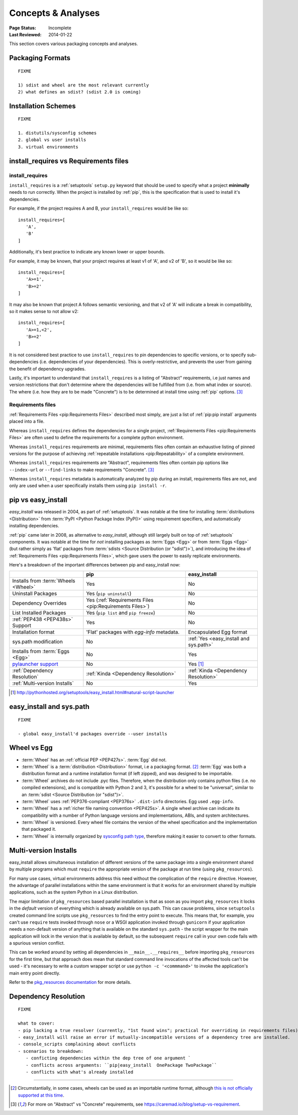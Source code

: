===================
Concepts & Analyses
===================

:Page Status: Incomplete
:Last Reviewed: 2014-01-22

This section covers various packaging concepts and analyses.


Packaging Formats
=================

::

   FIXME

   1) sdist and wheel are the most relevant currently
   2) what defines an sdist? (sdist 2.0 is coming)


Installation Schemes
====================

::

   FIXME

   1. distutils/sysconfig schemes
   2. global vs user installs
   3. virtual environments


.. _`install_requires vs Requirements files`:

install_requires vs Requirements files
======================================

install_requires
----------------

``install_requires`` is a :ref:`setuptools` ``setup.py`` keyword that should be
used to specify what a project **minimally** needs to run correctly.  When the
project is installed by :ref:`pip`, this is the specification that is used to
install it's dependencies.

For example, if the project requires A and B, your ``install_requires`` would be
like so:

::

 install_requires=[
    'A',
    'B'
 ]

Additionally, it's best practice to indicate any known lower or upper bounds.

For example, it may be known, that your project requires at least v1 of 'A', and
v2 of 'B', so it would be like so:

::

 install_requires=[
    'A>=1',
    'B>=2'
 ]

It may also be known that project A follows semantic versioning, and that v2 of
'A' will indicate a break in compatibility, so it makes sense to not allow v2:

::

 install_requires=[
    'A>=1,<2',
    'B>=2'
 ]

It is not considered best practice to use ``install_requires`` to pin
dependencies to specific versions, or to specify sub-dependencies
(i.e. dependencies of your dependencies).  This is overly-restrictive, and
prevents the user from gaining the benefit of dependency upgrades.

Lastly, it's important to understand that ``install_requires`` is a listing of
"Abstract" requirements, i.e just names and version restrictions that don't
determine where the dependencies will be fulfilled from (i.e. from what
index or source).  The where (i.e. how they are to be made "Concrete") is to
be determined at install time using :ref:`pip` options. [3]_


Requirements files
------------------

:ref:`Requirements Files <pip:Requirements Files>` described most simply, are
just a list of :ref:`pip:pip install` arguments placed into a file.

Whereas ``install_requires`` defines the dependencies for a single project,
:ref:`Requirements Files <pip:Requirements Files>` are often used to define
the requirements for a complete python environment.

Whereas ``install_requires`` requirements are minimal, requirements files
often contain an exhaustive listing of pinned versions for the purpose of
achieving :ref:`repeatable installations <pip:Repeatability>` of a complete
environment.

Whereas ``install_requires`` requirements are "Abstract", requirements files
often contain pip options like ``--index-url`` or ``--find-links`` to make
requirements "Concrete". [3]_

Whereas ``install_requires`` metadata is automatically analyzed by pip during an
install, requirements files are not, and only are used when a user specifically
installs them using ``pip install -r``.



.. _`pip vs easy_install`:

pip vs easy_install
===================

`easy_install` was released in 2004, as part of :ref:`setuptools`.  It was
notable at the time for installing :term:`distributions <Distribution>` from
:term:`PyPI <Python Package Index (PyPI)>` using requirement specifiers, and
automatically installing dependencies.

:ref:`pip` came later in 2008, as alternative to `easy_install`, although still
largely built on top of :ref:`setuptools` components.  It was notable at the
time for *not* installing packages as :term:`Eggs <Egg>` or from :term:`Eggs <Egg>` (but
rather simply as 'flat' packages from :term:`sdists <Source Distribution (or
"sdist")>`), and introducing the idea of :ref:`Requirements Files
<pip:Requirements Files>`, which gave users the power to easily replicate
environments.

Here's a breakdown of the important differences between pip and easy_install now:

+------------------------------+----------------------------------+-------------------------------+
|                              | **pip**                          | **easy_install**              |
+------------------------------+----------------------------------+-------------------------------+
|Installs from :term:`Wheels   |Yes                               |No                             |
|<Wheel>`                      |                                  |                               |
+------------------------------+----------------------------------+-------------------------------+
|Uninstall Packages            |Yes (``pip uninstall``)           |No                             |
+------------------------------+----------------------------------+-------------------------------+
|Dependency Overrides          |Yes (:ref:`Requirements Files     |No                             |
|                              |<pip:Requirements Files>`)        |                               |
+------------------------------+----------------------------------+-------------------------------+
|List Installed Packages       |Yes (``pip list`` and ``pip       |No                             |
|                              |freeze``)                         |                               |
+------------------------------+----------------------------------+-------------------------------+
|:ref:`PEP438 <PEP438s>`       |Yes                               |No                             |
|Support                       |                                  |                               |
+------------------------------+----------------------------------+-------------------------------+
|Installation format           |'Flat' packages with `egg-info`   | Encapsulated Egg format       |
|                              |metadata.                         |                               |
+------------------------------+----------------------------------+-------------------------------+
|sys.path modification         |No                                |:ref:`Yes <easy_install and    |
|                              |                                  |sys.path>`                     |
|                              |                                  |                               |
+------------------------------+----------------------------------+-------------------------------+
|Installs from :term:`Eggs     |No                                |Yes                            |
|<Egg>`                        |                                  |                               |
+------------------------------+----------------------------------+-------------------------------+
|`pylauncher support`_         |No                                |Yes [1]_                       |
|                              |                                  |                               |
+------------------------------+----------------------------------+-------------------------------+
|:ref:`Dependency Resolution`  |:ref:`Kinda <Dependency           |:ref:`Kinda <Dependency        |
|                              |Resolution>`                      |Resolution>`                   |
+------------------------------+----------------------------------+-------------------------------+
|:ref:`Multi-version Installs` |No                                |Yes                            |
|                              |                                  |                               |
+------------------------------+----------------------------------+-------------------------------+

.. [1] http://pythonhosted.org/setuptools/easy_install.html#natural-script-launcher


.. _pylauncher support: https://bitbucket.org/pypa/pylauncher

.. _`easy_install and sys.path`:

easy_install and sys.path
=========================

::

   FIXME

   - global easy_install'd packages override --user installs


.. _`Wheel vs Egg`:

Wheel vs Egg
============

* :term:`Wheel` has an :ref:`official PEP <PEP427s>`. :term:`Egg` did not.

* :term:`Wheel` is a :term:`distribution <Distribution>` format, i.e a packaging
  format. [2]_ :term:`Egg` was both a distribution format and a runtime
  installation format (if left zipped), and was designed to be importable.

* :term:`Wheel` archives do not include .pyc files. Therefore, when the
  distribution only contains python files (i.e. no compiled extensions), and is
  compatible with Python 2 and 3, it's possible for a wheel to be "universal",
  similar to an :term:`sdist <Source Distribution (or "sdist")>`.

* :term:`Wheel` uses :ref:`PEP376-compliant <PEP376s>` ``.dist-info``
  directories. Egg used ``.egg-info``.

* :term:`Wheel` has a :ref:`richer file naming convention <PEP425s>`. A single
  wheel archive can indicate its compatibility with a number of Python language
  versions and implementations, ABIs, and system architectures.

* :term:`Wheel` is versioned. Every wheel file contains the version of the wheel
  specification and the implementation that packaged it.

* :term:`Wheel` is internally organized by `sysconfig path type
  <http://docs.python.org/2/library/sysconfig.html#installation-paths>`_,
  therefore making it easier to convert to other formats.


.. _`Multi-version Installs`:

Multi-version Installs
======================

easy_install allows simultaneous installation of different versions of the same
package into a single environment shared by multiple programs which must
``require`` the appropriate version of the package at run time (using
``pkg_resources``).

For many use cases, virtual environments address this need without the
complication of the ``require`` directive. However, the advantage of
parallel installations within the same environment is that it works for an
environment shared by multiple applications, such as the system Python in a
Linux distribution.

The major limitation of ``pkg_resources`` based parallel installation is
that as soon as you import ``pkg_resources`` it locks in the *default*
version of everything which is already available on sys.path. This can
cause problems, since ``setuptools`` created command line scripts
use ``pkg_resources`` to find the entry point to execute. This means that,
for example, you can't use ``require`` tests invoked through ``nose`` or a
WSGI application invoked through ``gunicorn`` if your application needs a
non-default version of anything that is available on the standard
``sys.path`` - the script wrapper for the main application will lock in the
version that is available by default, so the subsequent ``require`` call
in your own code fails with a spurious version conflict.

This can be worked around by setting all dependencies in
``__main__.__requires__`` before importing ``pkg_resources`` for the first
time, but that approach does mean that standard command line invocations of
the affected tools can't be used - it's necessary to write a custom
wrapper script or use ``python -c '<commmand>'`` to invoke the application's
main entry point directly.

Refer to the `pkg_resources documentation
<http://pythonhosted.org/setuptools/pkg_resources.html#workingset-objects>`__
for more details.


.. _`Dependency Resolution`:

Dependency Resolution
=====================

::

   FIXME

   what to cover:
   - pip lacking a true resolver (currently, "1st found wins"; practical for overriding in requirements files)
   - easy_install will raise an error if mutually-incompatible versions of a dependency tree are installed.
   - console_scripts complaining about conflicts
   - scenarios to breakdown:
      - conficting dependencies within the dep tree of one argument `
      - conflicts across arguments: ``pip|easy_install  OnePackage TwoPackage``
      - conflicts with what's already installed


----

.. [2] Circumstantially, in some cases, wheels can be used as an importable
       runtime format, although `this is not officially supported at this time
       <http://www.python.org/dev/peps/pep-0427/#is-it-possible-to-import-python-code-directly-from-a-wheel-file>`_.

.. [3] For more on "Abstract" vs "Concrete" requirements, see
       https://caremad.io/blog/setup-vs-requirement.

